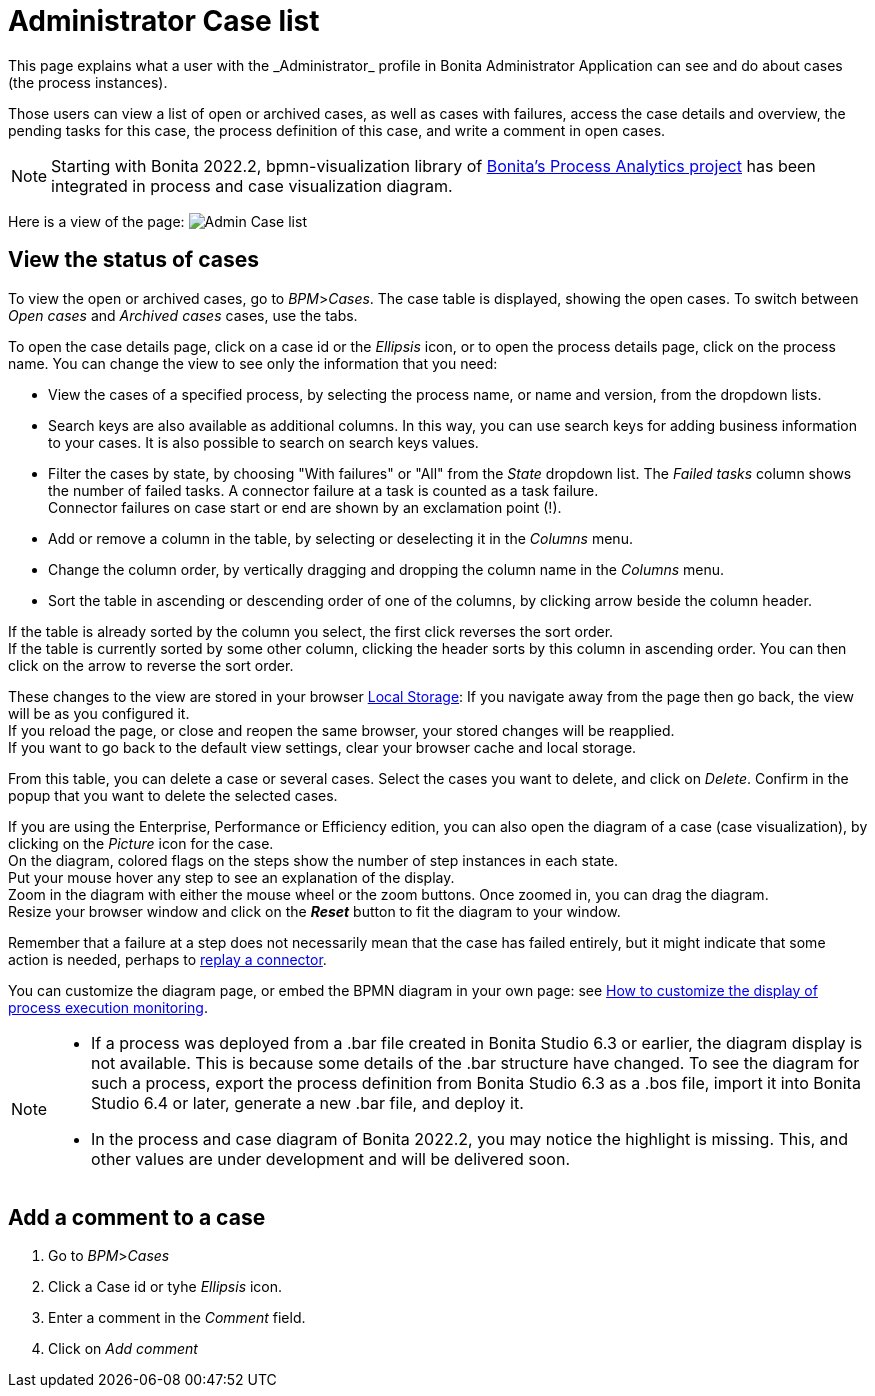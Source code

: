 = Administrator Case list
:page-aliases: ROOT:cases.adoc
:description: This page explains what a user with the _Administrator_ profile in Bonita Administrator Application can see and do about cases (the process instances).

{description}

Those users can view a list of open or archived cases, as well as cases with failures, access the case details and overview, the pending tasks for this case, the process definition of this case, and write a comment in open cases.

NOTE: Starting with Bonita 2022.2, bpmn-visualization library of https://process-analytics.dev/[Bonita's Process Analytics project] has been integrated in process and case visualization diagram.  

Here is a view of the page:
image:images/UI2021.1/admin-case-list.png[Admin Case list]
// {.img-responsive}

== View the status of cases

To view the open or archived cases, go to _BPM_>__Cases__. The case table is displayed, showing the open cases.
To switch between _Open cases_ and _Archived cases_ cases, use the tabs.

To open the case details page, click on a case id or the _Ellipsis_ icon, or to open the process details page, click on the process name.
You can change the view to see only the information that you need:

* View the cases of a specified process, by selecting the process name, or name and version, from the dropdown lists.
* Search keys are also available as additional columns. In this way, you can use search keys for adding business information to your cases. It is also possible to search on search keys values.
* Filter the cases by state, by choosing "With failures" or "All" from the _State_ dropdown list.
The _Failed tasks_ column shows the number of failed tasks. A connector failure at a task is counted as a task failure. +
Connector failures on case start or end are shown by an exclamation point (!).
* Add or remove a column in the table, by selecting or deselecting it in the _Columns_ menu.
* Change the column order, by vertically dragging and dropping the column name in the _Columns_ menu.
* Sort the table in ascending or descending order of one of the columns, by clicking arrow beside the column header.

If the table is already sorted by the column you select, the first click reverses the sort order. +
If the table is currently sorted by some other column, clicking the header sorts by this column in ascending order.
You can then click on the arrow to reverse the sort order.

These changes to the view are stored in your browser https://en.wikipedia.org/wiki/Web_storage#Local_and_session_storage[Local Storage]: If you navigate away from the page then go back, the view will be as you configured it. +
If you reload the page, or close and reopen the same browser, your stored changes will be reapplied. +
If you want to go back to the default view settings, clear your browser cache and local storage.

From this table, you can delete a case or several cases. Select the cases you want to delete, and click on _Delete_. Confirm in the popup that you want to delete the selected cases.

If you are using the Enterprise, Performance or Efficiency edition, you can also open the diagram of a case (case visualization), by clicking on the _Picture_ icon for the case. +
On the diagram, colored flags on the steps show the number of step instances in each state. +
Put your mouse hover any step to see an explanation of the display. +
Zoom in the diagram with either the mouse wheel or the zoom buttons. Once zoomed in, you can drag the diagram. +
Resize your browser window and click on the *_Reset_* button to fit the diagram to your window.

Remember that a failure at a step does not necessarily mean that the case has failed entirely, but it might indicate that some action is needed, perhaps to xref:ROOT:admin-application-task-list.adoc#_replay_a_failed_task[replay a connector].

You can customize the diagram page, or embed the BPMN diagram in your own page: see xref:pages-and-forms:customize-display-process-monitoring.adoc[How to customize the display of process execution monitoring].

[NOTE]
====

* If a process was deployed from a .bar file created in Bonita Studio 6.3 or earlier, the diagram display is not available. This is because some details of the .bar structure have changed. To see the diagram for such a process, export the process definition from Bonita Studio 6.3 as a .bos file, import it into Bonita Studio 6.4 or later, generate a new .bar file, and deploy it.
* In the process and case diagram of Bonita 2022.2, you may notice the highlight is missing. This, and other values are under development and will be delivered soon. 
====

== Add a comment to a case

. Go to _BPM_>__Cases__
. Click a Case id or tyhe _Ellipsis_ icon.
. Enter a comment in the _Comment_ field.
. Click on _Add comment_
